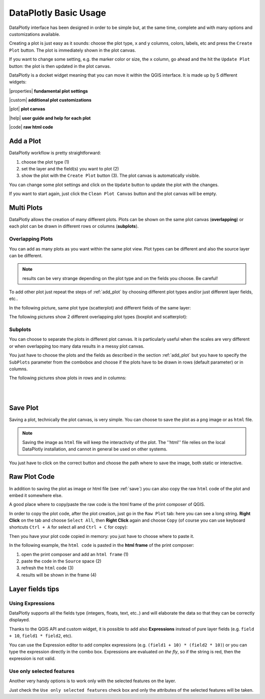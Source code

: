 .. _basic_usage:

DataPlotly Basic Usage
======================
DataPlotly interface has been designed in order to be simple but, at the same time,
complete and with many options and customizations available.

Creating a plot is just easy as it sounds: choose the plot type, ``x`` and ``y``
columns, colors, labels, etc and press the ``Create Plot`` button.
The plot is immediately shown in the plot canvas.

If you want to change some setting, e.g. the marker color or size, the ``x``
column, go ahead and the hit the ``Update Plot`` button: the plot is then
updated in the plot canvas.

DataPlotly is a docket widget meaning that you can move it within the QGIS interface.
It is made up by 5 different widgets:

|properties| **fundamental plot settings**

|custom| **additional plot customizations**

|plot| **plot canvas**

|help| **user guide and help for each plot**

|code| **raw html code**

.. image:: /img/basic_usage/overview.png
  :scale: 50%

.. _add_plot:

Add a Plot
----------
DataPlotly workflow is pretty straightforward:

1. choose the plot type (1)
2. set the layer and the field(s) you want to plot (2)
3. show the plot with the ``Create Plot`` button (3). The plot canvas is automatically visible.

.. image:: /img/basic_usage/basic1.png
  :scale: 50%


You can change some plot settings and click on the ``Update`` button to update
the plot with the changes.

If you want to start again, just click the ``Clean Plot Canvas`` button and the
plot canvas will be empty.


Multi Plots
-----------
DataPlotly allows the creation of many different plots. Plots can be shown on
the same plot canvas (**overlapping**) or each plot can be drawn in different rows
or columns (**subplots**).

Overlapping Plots
.................
You can add as many plots as you want within the same plot view. Plot types can be
different and also the source layer can be different.

.. note:: results can be very strange depending on the plot type and on the fields you choose. Be careful!

To add other plot just repeat the steps of :ref:`add_plot` by choosing different
plot types and/or just different layer fields, etc..

In the following picture, same plot type (scatterplot) and different fields of the
same layer:

.. image:: /img/basic_usage/basic2.png
  :scale: 50%

The following pictures show 2 different overlapping plot types (boxplot and
scatterplot):

.. image:: /img/basic_usage/basic3.png
  :scale: 50%


Subplots
........
You can choose to separate the plots in different plot canvas. It is particularly
useful when the scales are very different or when overlapping too many data results
in a messy plot canvas.

You just have to choose the plots and the fields as described in the section
:ref:`add_plot` but you have to specify the ``SubPlots`` parameter from the
combobox and choose if the plots have to be drawn in rows (default parameter)
or in columns.

The following pictures show plots in rows and in columns:

.. image:: /img/basic_usage/basic4.png
  :scale: 50%

|
|

.. image:: /img/basic_usage/basic5.png
  :scale: 50%


.. _save:

Save Plot
---------
Saving a plot, technically the plot canvas, is very simple. You can choose to save
the plot as a ``png`` image or as ``html`` file.

.. note:: Saving the image as ``html`` file will keep the interactivity of the plot. The ''html'' file relies on the local DataPlotly installation, and cannot in general be used on other systems.

You just have to click on the correct button and choose the path where to save
the image, both static or interactive.

.. image:: /img/basic_usage/basic6.png
  :scale: 50%


Raw Plot Code
-------------
In addition to saving the plot as image or html file (see :ref:`save`) you can
also copy the raw ``html`` code of the plot and embed it somewhere else.

A good place where to copy/paste the raw code is the html frame of the print
composer of QGIS.

In order to copy the plot code, after the plot creation, just go in the ``Raw Plot``
tab: here you can see a long string. **Right Click** on the tab and
choose ``Select All``, then **Right Click** again and choose ``Copy`` (of course
you can use keyboard shortcuts ``Ctrl + A`` for select all and ``Ctrl + C`` for copy):

.. image:: /img/basic_usage/basic7.png
  :scale: 50%


Then you have your plot code copied in memory: you just have to choose where to
paste it.

In the following example, the ``html code`` is pasted in the **html frame** of
the print composer:

1. open the print composer and add an ``html frame`` (1)
2. paste the code in the ``Source`` space (2)
3. refresh the ``html`` code (3)
4. results will be shown in the frame (4)

.. image:: /img/basic_usage/basic8.png
  :scale: 50%


Layer fields tips
-----------------
Using Expressions
.................
DataPlotly supports all the fields type (integers, floats, text, etc..) and
will elaborate the data so that they can be correctly displayed.

Thanks to the QGIS API and custom widget, it is possible to add also **Expressions**
instead of pure layer fields (e.g. ``field + 10``, ``field1 * field2``, etc).

You can use the Expression editor to add complex expressions (e.g. ``(field1 + 10) * (field2 * 10)``)
or you can type the expression directly in the combo box. Expressions are evaluated
*on the fly*, so if the string is red, then the expression is not valid.

.. image:: /img/basic_usage/basic9.png
  :scale: 50%

Use only selected features
..........................
Another very handy options is to work only with the selected features on the
layer.

Just check the ``Use only selected features`` check box and only the attributes
of the selected features will be taken.

